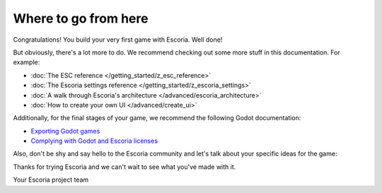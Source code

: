 Where to go from here
=====================

Congratulations! You build your very first game with Escoria. Well done!

But obviously, there's a lot more to do. We recommend checking out some more
stuff in this documentation. For example:

* :doc:`The ESC reference </getting_started/z_esc_reference>`
* :doc:`The Escoria settings reference </getting_started/z_escoria_settings>`
* :doc:`A walk through Escoria's architecture </advanced/escoria_architecture>`
* :doc:`How to create your own UI </advanced/create_ui>`

Additionally, for the final stages of your game, we recommend the following
Godot documentation:

* `Exporting Godot games`_
* `Complying with Godot and Escoria licenses`_

Also, don't be shy and say hello to the Escoria community and let's talk about
your specific ideas for the game:

.. image:: https://img.shields.io/discord/884336424780984330.svg?label=Join%20our%20Discord&logo=Discord&colorB=7289da&style=for-the-badge
   :alt: Join our Discord
   :target: https://discord.com/invite/jMxJjuBY5Z

Thanks for trying Escoria and we can't wait to see what you've made with it.

Your Escoria project team

.. _`Exporting Godot games`: https://docs.godotengine.org/en/stable/getting_started/workflow/export/exporting_projects.html
.. _`Complying with Godot and Escoria licenses`: https://docs.godotengine.org/en/stable/tutorials/legal/complying_with_licenses.html
